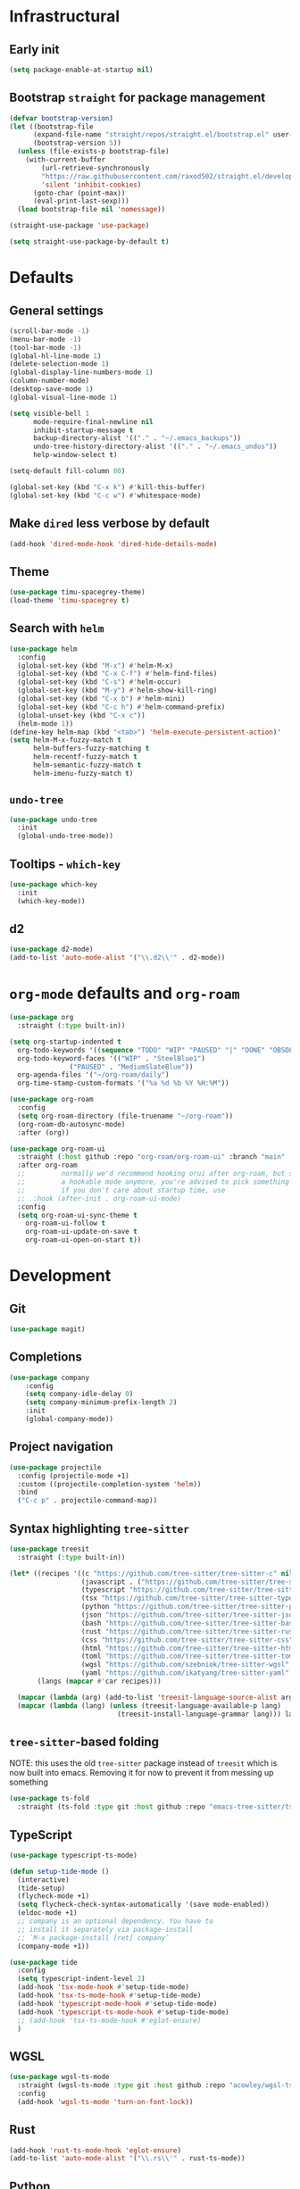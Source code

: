 * Infrastructural
** Early init
#+begin_src emacs-lisp :tangle early-init.el
  (setq package-enable-at-startup nil)
#+end_src

** Bootstrap ~straight~ for package management
#+begin_src emacs-lisp :tangle init.el
  (defvar bootstrap-version)
  (let ((bootstrap-file
        (expand-file-name "straight/repos/straight.el/bootstrap.el" user-emacs-directory))
        (bootstrap-version 5))
    (unless (file-exists-p bootstrap-file)
      (with-current-buffer
          (url-retrieve-synchronously
          "https://raw.githubusercontent.com/raxod502/straight.el/develop/install.el"
          'silent 'inhibit-cookies)
        (goto-char (point-max))
        (eval-print-last-sexp)))
    (load bootstrap-file nil 'nomessage))

  (straight-use-package 'use-package)

  (setq straight-use-package-by-default t)
#+end_src

* Defaults
** General settings
#+begin_src emacs-lisp :tangle init.el
  (scroll-bar-mode -1)
  (menu-bar-mode -1)
  (tool-bar-mode -1)
  (global-hl-line-mode 1)
  (delete-selection-mode 1)
  (global-display-line-numbers-mode 1)
  (column-number-mode)
  (desktop-save-mode 1)
  (global-visual-line-mode 1)

  (setq visible-bell 1
        mode-require-final-newline nil
        inhibit-startup-message t
        backup-directory-alist '(("." . "~/.emacs_backups"))
        undo-tree-history-directory-alist '(("." . "~/.emacs_undos"))
        help-window-select t)

  (setq-default fill-column 80)

  (global-set-key (kbd "C-x k") #'kill-this-buffer)
  (global-set-key (kbd "C-c w") #'whitespace-mode)
#+end_src

** Make ~dired~ less verbose by default
#+begin_src emacs-lisp :tangle init.el
  (add-hook 'dired-mode-hook 'dired-hide-details-mode)
#+end_src

** Theme
#+begin_src emacs-lisp :tangle init.el
  (use-package timu-spacegrey-theme)
  (load-theme 'timu-spacegrey t)
#+end_src

** Search with ~helm~
#+begin_src emacs-lisp :tangle init.el
  (use-package helm
    :config
    (global-set-key (kbd "M-x") #'helm-M-x)
    (global-set-key (kbd "C-x C-f") #'helm-find-files)
    (global-set-key (kbd "C-s") #'helm-occur)
    (global-set-key (kbd "M-y") #'helm-show-kill-ring)
    (global-set-key (kbd "C-x b") #'helm-mini)
    (global-set-key (kbd "C-c h") #'helm-command-prefix)
    (global-unset-key (kbd "C-x c"))
    (helm-mode 1))
  (define-key helm-map (kbd "<tab>") 'helm-execute-persistent-action)'
  (setq helm-M-x-fuzzy-match t
        helm-buffers-fuzzy-matching t
        helm-recentf-fuzzy-match t
        helm-semantic-fuzzy-match t
        helm-imenu-fuzzy-match t)
#+end_src

** ~undo-tree~
#+begin_src emacs-lisp :tangle init.el
  (use-package undo-tree
    :init
    (global-undo-tree-mode))
#+end_src

** Tooltips - ~which-key~
#+begin_src emacs-lisp :tangle init.el
  (use-package which-key
    :init
    (which-key-mode))
#+end_src

** d2
#+begin_src emacs-lisp :tangle init.el
  (use-package d2-mode)
  (add-to-list 'auto-mode-alist '("\\.d2\\'" . d2-mode))
#+end_src

* ~org-mode~ defaults and ~org-roam~
#+begin_src emacs-lisp :tangle init.el
  (use-package org
    :straight (:type built-in))

  (setq org-startup-indented t
	org-todo-keywords '((sequence "TODO" "WIP" "PAUSED" "|" "DONE" "OBSOLETE"))
	org-todo-keyword-faces '(("WIP" . "SteelBlue1")
				 ("PAUSED" . "MediumSlateBlue"))
	org-agenda-files '("~/org-roam/daily")
	org-time-stamp-custom-formats '("%a %d %b %Y %H:%M"))

  (use-package org-roam
    :config
    (setq org-roam-directory (file-truename "~/org-roam"))
    (org-roam-db-autosync-mode)
    :after (org))

  (use-package org-roam-ui
    :straight (:host github :repo "org-roam/org-roam-ui" :branch "main" :files ("*.el" "out"))
    :after org-roam
    ;;         normally we'd recommend hooking orui after org-roam, but since org-roam does not have
    ;;         a hookable mode anymore, you're advised to pick something yourself
    ;;         if you don't care about startup time, use
    ;;  :hook (after-init . org-roam-ui-mode)
    :config
    (setq org-roam-ui-sync-theme t
	  org-roam-ui-follow t
	  org-roam-ui-update-on-save t
	  org-roam-ui-open-on-start t))
#+end_src

* Development
** Git
#+begin_src emacs-lisp :tangle init.el
  (use-package magit)
#+end_src
** Completions
#+begin_src emacs-lisp :tangle init.el
  (use-package company
      :config
      (setq company-idle-delay 0)
      (setq company-minimum-prefix-length 2)
      :init
      (global-company-mode))
#+end_src
** Project navigation
#+begin_src emacs-lisp :tangle init.el
  (use-package projectile
    :config (projectile-mode +1)
    :custom ((projectile-completion-system 'helm))
    :bind
    ("C-c p" . projectile-command-map))
#+end_src

** Syntax highlighting ~tree-sitter~
#+begin_src emacs-lisp :tangle init.el
  (use-package treesit
    :straight (:type built-in))

  (let* ((recipes '((c "https://github.com/tree-sitter/tree-sitter-c" nil nil nil nil)
                    (javascript . ("https://github.com/tree-sitter/tree-sitter-javascript" nil nil nil nil))
                    (typescript "https://github.com/tree-sitter/tree-sitter-typescript" "v0.20.1" "typescript/src/" nil nil)
                    (tsx "https://github.com/tree-sitter/tree-sitter-typescript" "v0.20.1" "tsx/src" nil nil)
                    (python "https://github.com/tree-sitter/tree-sitter-python" nil nil nil nil)
                    (json "https://github.com/tree-sitter/tree-sitter-json" nil nil nil nil)
                    (bash "https://github.com/tree-sitter/tree-sitter-bash" nil nil nil nil)
                    (rust "https://github.com/tree-sitter/tree-sitter-rust" nil nil nil nil)
                    (css "https://github.com/tree-sitter/tree-sitter-css" nil nil nil nil)
                    (html "https://github.com/tree-sitter/tree-sitter-html" nil nil nil nil)
                    (toml "https://github.com/tree-sitter/tree-sitter-toml" nil nil nil nil)
                    (wgsl "https://github.com/szebniok/tree-sitter-wgsl" nil nil nil nil)
                    (yaml "https://github.com/ikatyang/tree-sitter-yaml" nil nil nil nil)))
         (langs (mapcar #'car recipes)))

    (mapcar (lambda (arg) (add-to-list 'treesit-language-source-alist arg)) recipes)
    (mapcar (lambda (lang) (unless (treesit-language-available-p lang)
                             (treesit-install-language-grammar lang))) langs))
#+end_src

** ~tree-sitter~-based folding
NOTE: this uses the old ~tree-sitter~ package instead of ~treesit~ which is now
built into emacs. Removing it for now to prevent it from messing up something
#+begin_src emacs-lisp
  (use-package ts-fold
    :straight (ts-fold :type git :host github :repo "emacs-tree-sitter/ts-fold"))
#+end_src

** TypeScript
#+begin_src emacs-lisp :tangle init.el
  (use-package typescript-ts-mode)

  (defun setup-tide-mode ()
    (interactive)
    (tide-setup)
    (flycheck-mode +1)
    (setq flycheck-check-syntax-automatically '(save mode-enabled))
    (eldoc-mode +1)
    ;; company is an optional dependency. You have to
    ;; install it separately via package-install
    ;; `M-x package-install [ret] company`
    (company-mode +1))

  (use-package tide
    :config
    (setq typescript-indent-level 2)
    (add-hook 'tsx-mode-hook #'setup-tide-mode)
    (add-hook 'tsx-ts-mode-hook #'setup-tide-mode)
    (add-hook 'typescript-mode-hook #'setup-tide-mode)
    (add-hook 'typescript-ts-mode-hook #'setup-tide-mode)
    ;; (add-hook 'tsx-ts-mode-hook #'eglot-ensure)
    )
#+end_src

** WGSL
#+begin_src emacs-lisp :tangle init.el
  (use-package wgsl-ts-mode
    :straight (wgsl-ts-mode :type git :host github :repo "acowley/wgsl-ts-mode")
    :config
    (add-hook 'wgsl-ts-mode 'turn-on-font-lock))
#+end_src

** Rust
#+begin_src emacs-lisp :tangle init.el
  (add-hook 'rust-ts-mode-hook 'eglot-ensure)
  (add-to-list 'auto-mode-alist '("\\.rs\\'" . rust-ts-mode))
#+end_src

** Python
#+begin_src emacs-lisp :tangle init.el
  (add-hook 'python-mode-hook 'pyvenv-mode)
  (add-hook 'python-mode-hook 'eglot-ensure)
  ;; (with-eval-after-load 'eglot
  ;;   (add-to-list 'eglot-server-programs
  ;;                '(python-mode . ("ruff" "server")))
  ;;   (add-hook 'after-save-hook 'eglot-format))

  (use-package poetry)
#+end_src

A function that looks for the entry for python in ~eglot-server-programs~ and
replaces it with ~(setcdr)~
#+begin_src emacs-lisp
  (mapcar (lambda (item)
            (if (and
                 (listp (car item))
                 (member 'python-mode (car item)))
                (setcdr item '("ruff" "server"))))
          eglot-server-programs)
#+end_src
** YAML
#+begin_src emacs-lisp :tangle init.el
  (add-to-list 'auto-mode-alist '("\\.yaml\\'" . yaml-ts-mode))
  (add-to-list 'auto-mode-alist '("\\.yml\\'" . yaml-ts-mode))
#+end_src